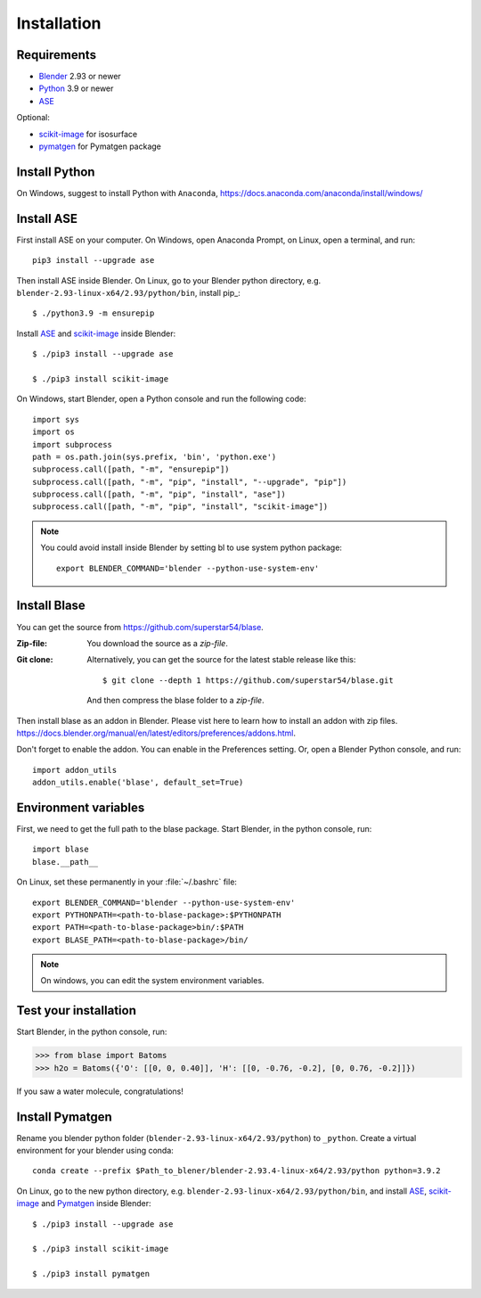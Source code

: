 .. _download_and_install:

============
Installation
============

Requirements
============
* Blender_ 2.93 or newer
* Python_ 3.9 or newer
* ASE_ 

Optional:

* scikit-image_ for isosurface
* pymatgen_ for Pymatgen package

.. _Blender: https://www.blender.org/
.. _Python: https://www.python.org/
.. _ASE: https://wiki.fysik.dtu.dk/ase/index.html
.. _Pymatgen: https://pymatgen.org/
.. _scikit-image: https://scikit-image.org/


.. index:: pip
.. _pip installation:



Install Python
=====================

On Windows, suggest to install Python with ``Anaconda``, https://docs.anaconda.com/anaconda/install/windows/




Install ASE
======================

.. highlight:: bash

First install ASE on your computer. On Windows, open Anaconda Prompt, on Linux, open a terminal, and run::
    
    pip3 install --upgrade ase

Then install ASE inside Blender. On Linux, go to your Blender python directory, e.g. ``blender-2.93-linux-x64/2.93/python/bin``, install pip_::
    
    $ ./python3.9 -m ensurepip
    
Install ASE_ and scikit-image_ inside Blender::

    $ ./pip3 install --upgrade ase
    
    $ ./pip3 install scikit-image



On Windows, start Blender, open a Python console and run the following code::

    import sys
    import os
    import subprocess
    path = os.path.join(sys.prefix, 'bin', 'python.exe')
    subprocess.call([path, "-m", "ensurepip"])
    subprocess.call([path, "-m", "pip", "install", "--upgrade", "pip"])
    subprocess.call([path, "-m", "pip", "install", "ase"])
    subprocess.call([path, "-m", "pip", "install", "scikit-image"])
 
.. note::

   You could avoid install inside Blender by setting bl to use system python package::

    export BLENDER_COMMAND='blender --python-use-system-env'


Install Blase
========================
You can get the source from https://github.com/superstar54/blase.

:Zip-file:

    You download the source as a `zip-file`.

:Git clone:

    Alternatively, you can get the source for the latest stable release like this::

        $ git clone --depth 1 https://github.com/superstar54/blase.git
    And then compress the blase folder to a `zip-file`.

Then install blase as an addon in Blender. Please vist here to learn how to install an addon with zip files. 
https://docs.blender.org/manual/en/latest/editors/preferences/addons.html. 


Don't forget to enable the addon. You can enable in the Preferences setting. Or, open a Blender Python console, and run::

    import addon_utils
    addon_utils.enable('blase', default_set=True)


Environment variables
=====================

First, we need to get the full path to the blase package. Start Blender, in the python console, run::

    import blase
    blase.__path__

On Linux, set these permanently in your :file:`~/.bashrc` file::

    export BLENDER_COMMAND='blender --python-use-system-env'
    export PYTHONPATH=<path-to-blase-package>:$PYTHONPATH
    export PATH=<path-to-blase-package>bin/:$PATH
    export BLASE_PATH=<path-to-blase-package>/bin/

.. note::

   On windows, you can edit the system environment variables.



Test your installation
======================

Start Blender, in the python console, run:

>>> from blase import Batoms
>>> h2o = Batoms({'O': [[0, 0, 0.40]], 'H': [[0, -0.76, -0.2], [0, 0.76, -0.2]]})


.. image:: _static/batoms-h2o.png
   :width: 3cm
   
If you saw a water molecule, congratulations!


Install Pymatgen
================================

Rename you blender python folder (``blender-2.93-linux-x64/2.93/python``) to ``_python``. Create a virtual environment for your blender using conda::

    conda create --prefix $Path_to_blener/blender-2.93.4-linux-x64/2.93/python python=3.9.2


On Linux, go to the new python directory, e.g. ``blender-2.93-linux-x64/2.93/python/bin``, and install ASE_,  scikit-image_ and Pymatgen_ inside Blender::

    $ ./pip3 install --upgrade ase
    
    $ ./pip3 install scikit-image

    $ ./pip3 install pymatgen
